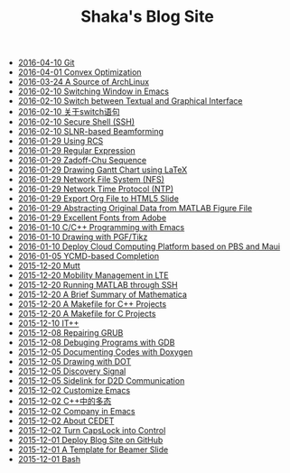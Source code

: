 #+TITLE: Shaka's Blog Site

   + [[file:git.org][2016-04-10 Git]]
   + [[file:cvx_opt.org][2016-04-01 Convex Optimization]]
   + [[file:archlinuxcn.org][2016-03-24 A Source of ArchLinux]]
   + [[file:switch_window.org][2016-02-10 Switching Window in Emacs]]
   + [[file:switch_virtual_console.org][2016-02-10 Switch between Textual and Graphical Interface]]
   + [[file:switch.org][2016-02-10 关于switch语句]]
   + [[file:ssh.org][2016-02-10 Secure Shell (SSH)]]
   + [[file:slnr_bf.org][2016-02-10 SLNR-based Beamforming]]
   + [[file:rcs.org][2016-01-29 Using RCS]]
   + [[file:reg_exp.org][2016-01-29 Regular Expression]]
   + [[file:zc.org][2016-01-29 Zadoff-Chu Sequence]]
   + [[file:latex_gantt.org][2016-01-29 Drawing Gantt Chart using LaTeX]]
   + [[file:nfs.org][2016-01-29 Network File System (NFS)]]
   + [[file:ntp.org][2016-01-29 Network Time Protocol (NTP)]]
   + [[file:org_ioslide.org][2016-01-29 Export Org File to HTML5 Slide]]
   + [[file:abstract_data_from_matlab_fig.org][2016-01-29 Abstracting Original Data from MATLAB Figure File]]
   + [[file:adobe_font.org][2016-01-29 Excellent Fonts from Adobe]]
   + [[file:programming_emacs.org][2016-01-10 C/C++ Programming with Emacs]]
   + [[file:pgf_tikz.org][2016-01-10 Drawing with PGF/Tikz]]
   + [[file:pbs_maui.org][2016-01-10 Deploy Cloud Computing Platform based on PBS and Maui]]
   + [[file:ycmd.org][2016-01-05 YCMD-based Completion]]
   + [[file:mutt.org][2015-12-20 Mutt]]
   + [[file:mobility_mgmt.org][2015-12-20 Mobility Management in LTE]]
   + [[file:matlab_ssh.org][2015-12-20 Running MATLAB through SSH]]
   + [[file:mathematica.org][2015-12-20 A Brief Summary of Mathematica]]
   + [[file:makefile_cpp.org][2015-12-20 A Makefile for C++ Projects]]
   + [[file:makefile_c.org][2015-12-20 A Makefile for C Projects]]
   + [[file:itpp.org][2015-12-10 IT++]]
   + [[file:grub.org][2015-12-08 Repairing GRUB]]
   + [[file:gdb.org][2015-12-08 Debuging Programs with GDB]]
   + [[file:doxygen.org][2015-12-05 Documenting Codes with Doxygen]]
   + [[file:dot.org][2015-12-05 Drawing with DOT]]
   + [[file:discovery_signal.org][2015-12-05 Discovery Signal]]
   + [[file:d2d.org][2015-12-05 Sidelink for D2D Communication]]
   + [[file:customize_emacs.org][2015-12-02 Customize Emacs]]
   + [[file:cpp_polymorphism.org][2015-12-02 C++中的多态]]
   + [[file:company.org][2015-12-02 Company in Emacs]]
   + [[file:cedet.org][2015-12-02 About CEDET]]
   + [[file:capslk_ctrl.org][2015-12-02 Turn CapsLock into Control]]
   + [[file:blog.org][2015-12-01 Deploy Blog Site on GitHub]]
   + [[file:beamer.org][2015-12-01 A Template for Beamer Slide]]
   + [[file:bash.org][2015-12-01 Bash]]
